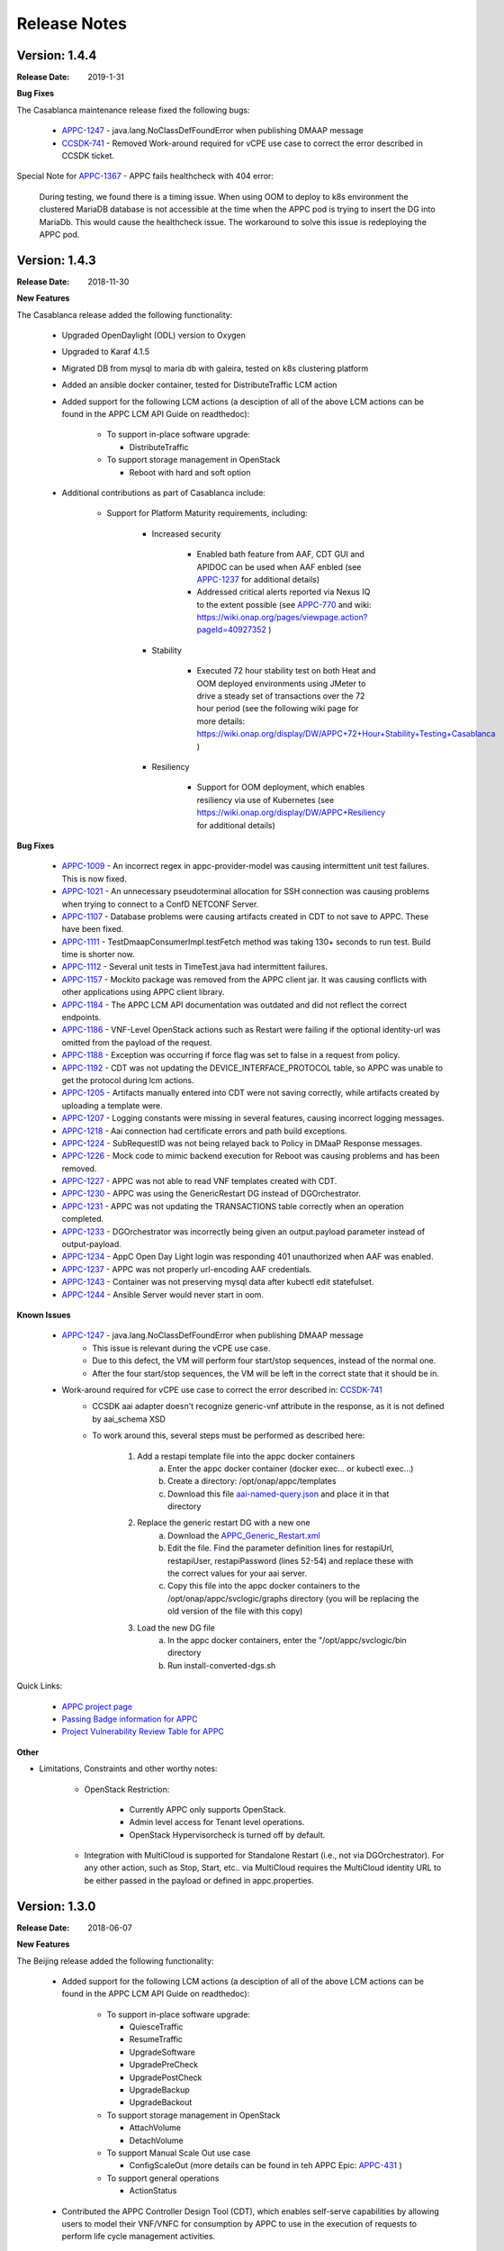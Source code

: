 ﻿.. ============LICENSE_START==========================================
.. ===================================================================
.. Copyright © 2017-2018 AT&T Intellectual Property. All rights reserved.
.. ===================================================================
.. Licensed under the Creative Commons License, Attribution 4.0 Intl.  (the "License");
.. you may not use this documentation except in compliance with the License.
.. You may obtain a copy of the License at
.. 
..  https://creativecommons.org/licenses/by/4.0/
.. 
.. Unless required by applicable law or agreed to in writing, software
.. distributed under the License is distributed on an "AS IS" BASIS,
.. WITHOUT WARRANTIES OR CONDITIONS OF ANY KIND, either express or implied.
.. See the License for the specific language governing permissions and
.. limitations under the License.
.. ============LICENSE_END============================================

Release Notes
=============

.. note
..	* This Release Notes must be updated each time the team decides to Release new artifacts.
..	* The scope of this Release Notes is for this particular component. In other words, each ONAP component has its Release Notes.
..	* This Release Notes is cumulative, the most recently Released artifact is made visible in the top of this Release Notes.
..	* Except the date and the version number, all the other sections are optional but there must be at least one section describing the purpose of this new release.
..	* This note must be removed after content has been added.


Version: 1.4.4
--------------

:Release Date: 2019-1-31


**Bug Fixes**

The Casablanca maintenance release fixed the following bugs:

	- `APPC-1247 <https://jira.onap.org/browse/APPC-1247>`_ - java.lang.NoClassDefFoundError when publishing DMAAP message

	- `CCSDK-741 <https://jira.onap.org/browse/CCSDK-741>`_ - Removed Work-around required for vCPE use case to correct the error described in CCSDK ticket.
 
Special Note for `APPC-1367 <https://jira.onap.org/browse/APPC-1367>`_ - APPC fails healthcheck with 404 error:

       During testing, we found there is a timing issue. When using OOM to deploy to k8s environment the clustered MariaDB database is not accessible at the time when the APPC pod is trying to insert the DG into MariaDb. This would cause the healthcheck issue. The workaround to solve this issue is redeploying the APPC pod.

Version: 1.4.3
--------------

:Release Date: 2018-11-30


**New Features**

The Casablanca release added the following functionality:

	 - Upgraded OpenDaylight (ODL) version to Oxygen 

	 - Upgraded to Karaf 4.1.5

	 - Migrated DB from mysql to maria db with galeira, tested on k8s clustering platform

	 - Added an ansible docker container, tested for DistributeTraffic LCM action

	 - Added support for the following LCM actions (a desciption of all of the above LCM actions can be found in the APPC LCM API Guide on readthedoc): 
	 
		- To support in-place software upgrade:
		
		  - DistributeTraffic
		  
		- To support storage management in OpenStack
		
		  - Reboot with hard and soft option
		  
	 - Additional contributions as part of Casablanca include: 
	 
		- Support for Platform Maturity requirements, including:
		
		   - Increased security
		   
			  - Enabled bath feature from AAF, CDT GUI and APIDOC can be used when AAF enbled  (see `APPC-1237 <https://jira.onap.org/browse/APPC-1237>`_ for additional details)
			  - Addressed critical alerts reported via Nexus IQ to the extent possible (see `APPC-770 <https://jira.onap.org/browse/APPC-770>`_ and wiki: https://wiki.onap.org/pages/viewpage.action?pageId=40927352 )
			  
		   - Stability
		   
			  - Executed 72 hour stability test on both Heat and OOM deployed environments using JMeter to drive a steady set of transactions over the 72 hour period (see the following wiki page for more details: https://wiki.onap.org/display/DW/APPC+72+Hour+Stability+Testing+Casablanca )
			  
		   - Resiliency
		   
			  - Support for OOM deployment, which enables resiliency via use of Kubernetes (see https://wiki.onap.org/display/DW/APPC+Resiliency for additional details) 
			  

**Bug Fixes**

	- `APPC-1009 <https://jira.onap.org/browse/APPC-1009>`_ - An incorrect regex in appc-provider-model was causing intermittent unit test failures. This is now fixed.

	- `APPC-1021 <https://jira.onap.org/browse/APPC-1021>`_ - An unnecessary pseudoterminal allocation for SSH connection was causing problems when trying to connect to a ConfD NETCONF Server.
  
	- `APPC-1107 <https://jira.onap.org/browse/APPC-1107>`_ - Database problems were causing artifacts created in CDT to not save to APPC. These have been fixed.

	- `APPC-1111 <https://jira.onap.org/browse/APPC-1111>`_ - TestDmaapConsumerImpl.testFetch method was taking 130+ seconds to run test. Build time is shorter now.

	- `APPC-1112 <https://jira.onap.org/browse/APPC-1112>`_ - Several unit tests in TimeTest.java had intermittent failures.

	- `APPC-1157 <https://jira.onap.org/browse/APPC-1157>`_ - Mockito package was removed from the APPC client jar. It was causing conflicts with other applications using APPC client library.

	- `APPC-1184 <https://jira.onap.org/browse/APPC-1184>`_ - The APPC LCM API documentation was outdated and did not reflect the correct endpoints.

	- `APPC-1186 <https://jira.onap.org/browse/APPC-1186>`_ - VNF-Level OpenStack actions such as Restart were failing if the optional identity-url was omitted from the payload of the request.

	- `APPC-1188 <https://jira.onap.org/browse/APPC-1188>`_ - Exception was occurring if force flag was set to false in a request from policy.

	- `APPC-1192 <https://jira.onap.org/browse/APPC-1192>`_ - CDT was not updating the DEVICE_INTERFACE_PROTOCOL table, so APPC was unable to get the protocol during lcm actions.

	- `APPC-1205 <https://jira.onap.org/browse/APPC-1205>`_ - Artifacts manually entered into CDT were not saving correctly, while artifacts created by uploading a template were.

	- `APPC-1207 <https://jira.onap.org/browse/APPC-1207>`_ - Logging constants were missing in several features, causing incorrect logging messages.

	- `APPC-1218 <https://jira.onap.org/browse/APPC-1218>`_ - Aai connection had certificate errors and path build exceptions.

	- `APPC-1224 <https://jira.onap.org/browse/APPC-1224>`_ - SubRequestID was not being relayed back to Policy in DMaaP Response messages.

	- `APPC-1226 <https://jira.onap.org/browse/APPC-1226>`_ - Mock code to mimic backend execution for Reboot was causing problems and has been removed.

	- `APPC-1227 <https://jira.onap.org/browse/APPC-1227>`_ - APPC was not able to read VNF templates created with CDT.

	- `APPC-1230 <https://jira.onap.org/browse/APPC-1230>`_ - APPC was using the GenericRestart DG instead of DGOrchestrator.

	- `APPC-1231 <https://jira.onap.org/browse/APPC-1231>`_ - APPC was not updating the TRANSACTIONS table correctly when an operation completed.

	- `APPC-1233 <https://jira.onap.org/browse/APPC-1233>`_ - DGOrchestrator was incorrectly being given an output.payload parameter instead of output-payload.

	- `APPC-1234 <https://jira.onap.org/browse/APPC-1234>`_ - AppC Open Day Light login was responding 401 unauthorized when AAF was enabled.

	- `APPC-1237 <https://jira.onap.org/browse/APPC-1237>`_ - APPC was not properly url-encoding AAF credentials.

	- `APPC-1243 <https://jira.onap.org/browse/APPC-1243>`_ - Container was not preserving mysql data after kubectl edit statefulset.

	- `APPC-1244 <https://jira.onap.org/browse/APPC-1244>`_ - Ansible Server would never start in oom.

**Known Issues**

	- `APPC-1247 <https://jira.onap.org/browse/APPC-1247>`_ - java.lang.NoClassDefFoundError when publishing DMAAP message
	    - This issue is relevant during the vCPE use case.
	    - Due to this defect, the VM will perform four start/stop sequences, instead of the normal one.
	    - After the four start/stop sequences, the VM will be left in the correct state that it should be in.
	
	- Work-around required for vCPE use case to correct the error described in: `CCSDK-741 <https://jira.onap.org/browse/CCSDK-741>`_
	    - CCSDK aai adapter doesn't recognize generic-vnf attribute in the response, as it is not defined by aai_schema XSD
	    - To work around this, several steps must be performed as described here:
	        
	        1. Add a restapi template file into the appc docker containers
	            a. Enter the appc docker container (docker exec... or kubectl exec...)
	            b. Create a directory: /opt/onap/appc/templates
	            c. Download this file `aai-named-query.json <https://gerrit.onap.org/r/gitweb?p=appc/deployment.git;a=blob_plain;f=vcpe-workaround-files/aai-named-query.json;hb=refs/heads/casablanca>`_ and place it in that directory
	        2. Replace the generic restart DG with a new one
	            a. Download the `APPC_Generic_Restart.xml <https://gerrit.onap.org/r/gitweb?p=appc/deployment.git;a=blob_plain;f=vcpe-workaround-files/APPC_method_Generic_Restart_3.0.0.xml;hb=refs/heads/casablanca>`_
	            b. Edit the file. Find the parameter definition lines for restapiUrl, restapiUser, restapiPassword (lines 52-54) and replace these with the correct values for your aai server.
	            c. Copy this file into the appc docker containers to the /opt/onap/appc/svclogic/graphs directory (you will be replacing the old version of the file with this copy)
	        3. Load the new DG file
	            a. In the appc docker containers, enter the "/opt/appc/svclogic/bin directory
	            b. Run install-converted-dgs.sh

Quick Links:

 	- `APPC project page <https://wiki.onap.org/display/DW/Application+Controller+Project>`_
 	
 	- `Passing Badge information for APPC <https://bestpractices.coreinfrastructure.org/en/projects/1579>`_
 	
 	- `Project Vulnerability Review Table for APPC <https://wiki.onap.org/pages/viewpage.action?pageId=40927352>`_

**Other**

- Limitations, Constraints and other worthy notes:

	- OpenStack Restriction:

		- Currently APPC only supports OpenStack.

		- Admin level access for Tenant level operations.

		- OpenStack Hypervisorcheck is turned off by default.


	- Integration with MultiCloud is supported for Standalone Restart (i.e., not via DGOrchestrator). For any other action, such as Stop, Start, etc.. via MultiCloud requires the MultiCloud identity URL to be either passed in the payload or defined in appc.properties.
	


Version: 1.3.0
--------------


:Release Date: 2018-06-07


**New Features**

The Beijing release added the following functionality:
 
	 - Added support for the following LCM actions (a desciption of all of the above LCM actions can be found in the APPC LCM API Guide on readthedoc): 
	 
		- To support in-place software upgrade:
		
		  - QuiesceTraffic
		  - ResumeTraffic
		  - UpgradeSoftware
		  - UpgradePreCheck
		  - UpgradePostCheck
		  - UpgradeBackup
		  - UpgradeBackout
		  
		- To support storage management in OpenStack
		
		  - AttachVolume
		  - DetachVolume
		  
		- To support Manual Scale Out use case
		
		  - ConfigScaleOut (more details can be found in teh APPC Epic: `APPC-431 <https://jira.onap.org/browse/APPC-431>`_ )
		  
		- To support general operations
		
		  - ActionStatus
		  

	 - Contributed the APPC Controller Design Tool (CDT), which enables self-serve capabilities by allowing users to model their VNF/VNFC for consumption by APPC to use in the execution of requests to perform life cycle management activities.
	 
		- More details on the APPC CDT can be found in the APPC CDT User Guide in readthedocs.
		- Additional information on how the APPC CDT tool was used to model the vLB and build teh artifacts needed by APPC to execute teh ConfigScaleOut action can be found at the following wiki pages: https://wiki.onap.org/pages/viewpage.action?pageId=33065185 
		
	 - Additional contributions as part of Beijing include: 
	 
		- Support for Platform Maturity requirements, including:
		
		   - Increased security
		   
			  - Added security to ODL web-based API access via AAF (see `APPC-404 <https://jira.onap.org/browse/APPC-404>`_ for additional details)
			  - Addressed critical alerts reported via Nexus IQ to the extent possible (see `APPC-656 <https://jira.onap.org/browse/APPC-656>`_ )
			  
		   - Stability
		   
			  - Executed 72 hour stability test on both Heat and OOM deployed environments using JMeter to drive a steady set of transactions over the 72 hour period (see the following wiki page for more details: https://wiki.onap.org/display/DW/ONAP+APPC+72+Hour+Stability+Test+Results )
			  
		   - Resiliency
		   
			  - Support for OOM deployment, which enables resiliency via use of Kubernetes (see `APPC-414 <https://jira.onap.org/browse/APPC-414>`_ for additional details) 
			  
		- Upgraded OpenDaylight (ODL) version to Nitrogen
      
      


**Bug Fixes**

The following defects that were documented as known issues in Amsterdam have been fixed in Beijing release:
	
	- `APPC-316 <https://jira.onap.org/browse/APPC-316>`_ - Null payload issue for Stop Application

	- `APPC-315 <https://jira.onap.org/browse/APPC-315>`_ - appc-request-handler is giving error java.lang.NoClassDefFoundError 

	- `APPC-312 <https://jira.onap.org/browse/APPC-312>`_ - APPC request is going to wrong request handler and rejecting request

	- `APPC-311 <https://jira.onap.org/browse/APPC-311>`_ - The APPC LCM Provider Healthcheck

	- `APPC-309 <https://jira.onap.org/browse/APPC-309>`_ - APPC LCM Provider URL missing in appc.properties. 

	- `APPC-307 <https://jira.onap.org/browse/APPC-307>`_ - Embed jackson-annotations dependency in appc-dg-common during run-time 

	- `APPC-276 <https://jira.onap.org/browse/APPC-276>`_ - Some Junit are breaking convention causing excessively long build
  
	- `APPC-248 <https://jira.onap.org/browse/APPC-248>`_ - There is an compatibility issue between PowerMock and Jacoco which causes Sonar coverage not to be captured. Fix is to move to Mockito.
	
	
**Known Issues**

The following issues remain open at the end of Beijing release. Please refer to Jira for further details and workaround, if available.

        - `APPC-987 <https://jira.onap.org/browse/APPC-987>`_ - APPC Investigate TRANSACTION Table Aging. See **Other** section for further information
	
	- `APPC-977 <https://jira.onap.org/browse/APPC-977>`_ - Procedures needed for enabling AAF support in OOM. See **Other** section for further information
	
        - `APPC-973 <https://jira.onap.org/browse/APPC-973>`_ - Fix delimiter string for xml-download CDT action
	
	- `APPC-940 <https://jira.onap.org/browse/APPC-940>`_ - APPC CDT Tool is not updating appc_southbound.properties with the URL supplied for REST

        - `APPC-929 <https://jira.onap.org/browse/APPC-929>`_ - LCM API - ConfigScaleOut- Payload parameter to be manadatory set to "true"
 
	- `APPC-912 <https://jira.onap.org/browse/APPC-912>`_ - MalformedChunkCodingException in MDSALStoreImpl.getNodeName
	
	- `APPC-892 <https://jira.onap.org/browse/APPC-892>`_ - Cntl+4 to highlight and replace feature-Textbox is accepting space  and able to submit without giving any value

	- `APPC-869 <https://jira.onap.org/browse/APPC-869>`_ - VM Snapshot error occurs during image validation.
	
	- `APPC-814 <https://jira.onap.org/browse/APPC-814>`_ - Update openecomp-tosca-datatype namespace  
	
	- `APPC-340 <https://jira.onap.org/browse/APPC-340>`_ - APPC rejecting request even for decimal of millisecond timestamp difference
	 
	- `APPC-154 <https://jira.onap.org/browse/APPC-154>`_ - Logging issue - Request REST API of APPC has RequestID (MDC) in Body or Payload section instead of Header.
	
	
**Security Notes**

APPC code has been formally scanned during build time using NexusIQ and all Critical vulnerabilities have been addressed, items that remain open have been assessed for risk and determined to be false positive. The APPC open Critical security vulnerabilities and their risk assessment have been documented as part of the `project <https://wiki.onap.org/pages/viewpage.action?pageId=25438971>`_.

Additionally, communication over DMaaP currently does not use secure topics in this release. This has dependency on DMaaP to enable. 	


Quick Links:
 	- `APPC project page <https://wiki.onap.org/display/DW/Application+Controller+Project>`_
 	
 	- `Passing Badge information for APPC <https://bestpractices.coreinfrastructure.org/en/projects/1579>`_
 	
 	- `Project Vulnerability Review Table for APPC <https://wiki.onap.org/pages/viewpage.action?pageId=25438971>`_
 	
**Other**

- Limitations, Constraints and other worthy notes

	- An issue was discovered with usage of AAF in an OOM deployed environment after the Beijing release was created. The issue was twofold (tracked under `APPC-977 <https://jira.onap.org/browse/APPC-977>`_):
	  
	     - Needed APPC configuration files were missing in Beijing OOM , and 
	     - AAF updated their certificates to require 2way certs, which requires APPC updates 
		 
          Additionally, in a Heat deployed environment, a manual workaround will be required to authorize with AAF if they are using 2way certificates.  For instruction on workaround steps needed depending on type of deployment, please refer to the following wiki: https://wiki.onap.org/display/DW/AAF+Integration+with+APPC.  

        - During the testing of the vCPE/vMUX closed loop scenarios in an OOM deployed environment, an issue was encountered where transactions were not being deleted from the TRANSACTION table and was blocking other Restart request from completing successfully (tracked under `APPC-987 <https://jira.onap.org/browse/APPC-987>`_). A workaround is available and documented in the Jira ticket.

        - It is impossible for us to test all aspect of the application. Scope of testing done in Beijing is captured on the following wiki:   https://wiki.onap.org/display/DW/APPC+Beijing+Testing+Scope+and+Status
	  
	- Currently APPC only supports OpenStack
	  
	- OpenStack Hypervisorcheck is turned off by default. If you want to invoke this functionality via the appc.properties, you need to enable it and ensure you have Admin level access to OpenStack.
	  
	- Integration with MultiCloud is supported for Standalone Restart (i.e., not via DGOrchestrator). For any other action, such as Stop, Start, etc.. via MultiCloud requires the MultiCloud identity URL to be either passed in the payload or defined in appc.properties.
	  
	- APPC needs Admin level access for Tenant level operations. 
	  
	- Currently, the "ModifyConfig" API and the implementation in the Master Directed Graph is only designed to work with the vFW Closed-Loop Demo.
  

Version: 1.2.0
--------------

:Release Date: 2017-11-16


**New Features**

The Amsterdam release continued evolving the design driven architecture of and functionality for APPC. 
APPC aims to be completely agnostic and make no assumption about the network. 

The main goal of the Amsterdam release was to:
 - Support the vCPE use case as part of the closed loop action to perform a Restart on the vGMUX
 - Demonstrate integration with MultiCloud as a proxy to OpenStack 
 - Continue supporting the vFW closed loop use case as part of regression from the seed contribution. 

Other key features added in this release include:
 - Support for Ansible 
   - The Ansible Extension for APP-C allows management of VNFs that support Ansible. Ansible is a an open-source VNF management framework that provides an almost cli like set of tools in a structured form. APPC supports Ansible through the following three additions: An Ansible server interface, Ansible Adapter, and Ansible Directed Graph. 
 - Support for Chef 
   - The Chef Extension for APPC allows management of VNFs that support Chef through the following two additions: a Chef Adapter and Chef Directed Graph.
 - LifeCycle Management (LCM) APIs via standalone DGs or via the DGOrchestrator architecture to trigger actions on VMs, VNFs, or VNFCs
 - OAM APIs to manage the APPC application itself
 - Upgrade of OpenDaylight to Carbon version



**Bug Fixes**

	- This is technically the first release of APPC, previous release was the seed code contribution. As such, the defects fixed in this release were raised during the course of the release. Anything not closed is captured below under Known Issues. If you want to review the defects fixed in the Amsterdam release, refer to `Jira <https://jira.onap.org/issues/?filter=10570&jql=project%20%3D%20APPC%20AND%20issuetype%20%3D%20Bug%20AND%20status%20%3D%20Closed%20AND%20fixVersion%20%3D%20%22Amsterdam%20Release%22>`_. 
	
	- Please also refer to the notes below. Given the timeframe and resource limitations, not all functions of the release could be validated. Items that were validated are documented on the wiki at the link provide below. If you find issues in the course of your work with APPC, please open a defect in the Application Controller project of Jira (jira.onpa.org)
	
**Known Issues**

	- `APPC-312 <https://jira.onap.org/browse/APPC-312>`_ - APPC request is going to wrong request handler and rejecting request. Configure request failing with following error: ``REJECTED Action Configure is not supported on VM level``.
	
	- `APPC-311 <https://jira.onap.org/browse/APPC-311>`_ - The APPC LCM Provider Healthcheck, which does a healthceck on a VNF, is failing. No known workaround at this time. 
	
	- `APPC-309 <https://jira.onap.org/browse/APPC-309>`_ - The property: ``appc.LCM.provider.url=http://127.0.0.1:8181/restconf/operations/appc-provider-lcm`` is missing from appc.properties in the appc deployment.  The property can be manually added as a workaround, then bounce the appc container. 
	
	- `APPC-307 <https://jira.onap.org/browse/APPC-307>`_ - Missing jackson-annotations dependency in appc-dg-common - This issue results in Rebuild operation via the APPC Provider not to work. Use instead Rebuild via the APPC LCM Provider using DGOrchestrator.
	
	- `APPC-276 <https://jira.onap.org/browse/APPC-276>`_ - A number of junit testcases need to be reworked because they are causing APPC builds to take much  longer to complete. This issue does not cause the build to fail, just take longer. You can comment out these junit in your local build if this is a problem. 
	  
	- `APPC-248 <https://jira.onap.org/browse/APPC-248>`_ - There is an compatibility issue between PowerMock and Jacoco which causes Sonar coverage not to be captured. There is no functional impact on APPC.
	 
	- `APPC-154 <https://jira.onap.org/browse/APPC-154>`_ - Logging issue - Request REST API of APPC has RequestID (MDC) in Body or Payload section instead of Header.
	
		
**Security Issues**
	- Communication over DMaaP currently does not use secure topics in this release.
	- AAF is deactivated by default in this release and was not validated or committed as part of the Amsterdam Release.


**Other**

- Limitations, Constraints and other worthy notes

  - LCM Healthcheck and Configure actions do not work.
  - The APPC actions validated in this release are captured here: https://wiki.onap.org/display/DW/APPC+Testing+Scope+and+Status
  - Currently APPC only supports OpenStack
  - OpenStack Hypervisorcheck is turned off by default. If you want to invoke this functionality via the appc.properties, you need to enable it and ensure you have Admin level access to OpenStack.
  - Integration with MultiCloud is supported for Standalone Restart (i.e., not via DGOrchestrator). For any other action, such as Stop, Start, etc.. via MultiCloud requires the MultiCloud identity URL to be either passed in the payload or defined in appc.properties.
  - APPC needs Admin level access for Tenant level operations. 
  - Currently, if DGs are modified in appc.git repo, they must be manually moved to the appc/deployment repo. 
  - Currently, the "ModifyConfig" API and the implementation in the Master Directed Graph is only designed to work with the vFW Closed-Loop Demo.
  

===========

End of Release Notes


